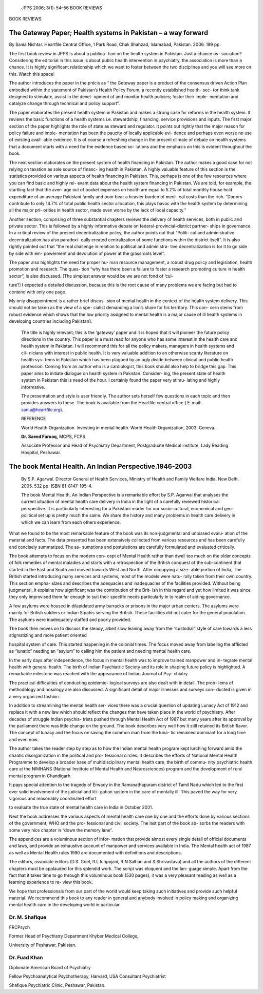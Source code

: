    JPPS 2006; 3(1): 54–56 BOOK REVIEWS

BOOK REVIEWS

The Gateway Paper; Health systems in Pakistan – a way forward
=============================================================

By Sania Nishtar. Heartfile Central Office, 1 Park Road, Chak Shahzad,
Islamabad, Pakistan. 2006. 199 pp.

.. image:: media/image1.png
   :width: 3.12978in
   :height: 4.43594in

The first book review in JPPS is about a publica- tion on the health
system in Pakistan. Just a chance as- sociation? Considering the
editorial in this issue is about public health intervention in
psychiatry, the association is more than a chance. It is highly
significant relationship which we want to foster between the two
disciplines and you will see more on this. Watch this space!

The author introduces the paper in the précis as “ the Geteway paper is
a product of the consensus driven Action Plan embodied within the
statement of Pakistan’s Health Policy Forum, a recently established
health- sec- tor think tank designed to stimulate, assist in the devel-
opment of and monitor health policies; foster their imple- mentation and
catalyze change through technical and policy support”.

The paper elaborates the present health system in Pakistan and makes a
strong case for reforms in the health system. It reviews the basic
functions of a health systems i.e. stewardship, financing, service
provisions and inputs. The first major section of the paper highlights
the role of state as steward and regulator. It points out rightly that
the major reason for policy failure and imple- mentation has been the
paucity of locally applicable evi- dence and perhaps even worse no use
of existing avail- able evidence. It is of course a refreshing change in
the present climate of debate on health systems that a document starts
with a need for the evidence based so- lutions and the emphasis on this
is evident throughout the book.

The next section elaborates on the present system of health financing in
Pakistan. The author makes a good case for not relying on taxation as
sole source of financ- ing health in Pakistan. A highly valuable feature
of this section is the statistics provided on various aspects of health
financing in Pakistan. This, perhaps is one of the few resources where
you can find basic and highly rel- evant data about the health system
financing in Pakistan. We are told, for example, the startling fact that
the aver- age out of pocket expenses on health are equal to 5.2% of
total monthly house hold expenditure of an average Pakistani family and
poor bear a heavier burden of medi- cal costs than the rich. “Donors
contribute to only 14.7% of total public health sector allocation, this
plays havoc with the health system by determining all the major pri-
orities in health sector, made even worse by the lack of local
capacity.”

Another section, comprising of three substantial chapters reviews the
delivery of health services, both in public and private sector. This is
followed by a highly informative debate on federal-provincial-district
partner- ships in governance. In a critical review of the present
decentralization policy, the author points out that “Politi- cal and
administrative decentralization has also paradoxi- cally created
centralization of some functions within the district itself”. It is also
rightly pointed out that “the real challenge in relation to political
and administra- tive decentralization is for it to go side by side with
em- powerment and devolution of power at the grassroots level”.

The paper also highlights the need for proper hu- man resource
management, a robust drug policy and legislation, health promotion and
research. The ques- tion “why has there been a failure to foster a
research promoting culture in health sector”, is also discussed. (The
simplest answer would be we are not fond of ‘cul-

ture’!) I expected a detailed discussion, because this is the root cause
of many problems we are facing but had to contend with only one page.

My only disappointment is a rather brief discus- sion of mental health
in the context of the health system delivery. This should not be taken
as the view of a spe- cialist demanding a lion’s share for his
territory. This con- cern stems from robust evidence which shows that
the low priority assigned to mental health is a major cause of ill
health systems in developing countries including Pakistan1.

   The title is highly relevant; this is the ‘gateway’ paper and it is
   hoped that it will pioneer the future policy directions in the
   country. This paper is a must read for anyone who has some interest
   in the health care and health system in Pakistan. I will recommend
   this for all the policy makers, managers in health systems and cli-
   nicians with interest in public health. It is very valuable addition
   to an otherwise scanty literature on health sys- tems in Pakistan
   which has been plagued by an ugly divide between clinical and public
   health profession. Coming from an author who is a cardiologist, this
   book should also help to bridge this gap. This paper aims to initiate
   dialogue on health system in Pakistan. Consider- ing, the present
   state of health system in Pakistan this is need of the hour. I
   certainly found the paper very stimu- lating and highly informative.

   The presentation and style is user friendly. The author sets herself
   few questions in each topic and then provides answers to these. The
   book is available from the Heartfile central office ( E-mail:
   sania@heartfile.org).

   REFERENCE

   World Health Organization. Investing in mental health. World Health
   Organization, 2003. Geneva.

   **Dr. Saeed Farooq,** MCPS, FCPS.

   Associate Professor and Head of Psychiatry Department, Postgraduate
   Medical institute, Lady Reading Hospital, Peshawar.

The book Mental Health. An Indian Perspective.1946-2003
=======================================================

   By S.P. Agarwal. Director General of Health Services, Ministry of
   Health and Family Welfare India. New Delhi. 2005. 532 pp. ISBN
   81-8147-195-4.

   The book Mental Health, An Indian Perspective is a remarkable effort
   by S.P. Agarwal that analyses the current situation of mental health
   care delivery in India in the light of a carefully reviewed
   historical perspective. It is particularly interesting for a
   Pakistani reader for our socio-cultural, economical and geo-political
   set up is pretty much the same. We share the history and many
   problems in health care delivery in which we can learn from each
   others experience.

   .. image:: media/image2.png
      :width: 3.11172in
      :height: 3.92in

What we found to be the most remarkable feature of the book was its
non-judgmental and unbiased evalu- ation of the material and facts. The
data presented has been extensively collected from various resources and
has been carefully and concisely summarized. The as- sumptions and
postulations are carefully formulated and evaluated critically.

The book attempts to focus on the modern con- cept of Mental Health
rather than dwell too much on the older concepts of folk remedies of
mental maladies and starts with a retrospection of the British conquest
of the sub-continent that started in the East and South and moved
towards West and North. After occupying a size- able portion of India,
The British started introducing many services and systems, most of the
models were natu- rally taken from their own country. This section
empha- sizes and describes the adequacies and inadequacies of the
facilities provided. Without being judgmental, it explains how
significant was the contribution of the Brit- ish in this regard and yet
how limited it was since they only improvised them far enough to suit
their specific needs particularly in to realm of aiding governance.

A few asylums were housed in dilapidated army barracks or prisons in the
major urban centers. The asylums were mainly for British soldiers or
Indian Sipahis serving the British. These facilities did not cater for
the general population. The asylums were inadequately staffed and poorly
provided.

The book then moves on to discuss the steady, albeit slow leaning away
from the “custodial” style of care towards a less stigmatizing and more
patient oriented

hospital system of care. This started happening in the colonial times.
The focus moved away from labeling the afflicted as “lunatic” needing an
“asylum” to calling him the patient and needing mental health care.

In the early days after independence, the focus in mental health was to
improve trained manpower and in- tegrate mental health with general
health. The birth of Indian Psychiatric Society and its role in shaping
future policy is highlighted. A remarkable milestone was reached with
the appearance of Indian Journal of Psy- chiatry.

The practical difficulties of conducting epidemio- logical surveys are
also dealt with in detail. The prob- lems of methodology and nosology
are also discussed. A significant detail of major illnesses and surveys
con- ducted is given in a very organized fashion.

In addition to streamlining the mental health ser- vices there was a
crucial question of updating Lunacy Act of 1912 and replace it with a
new law which should reflect the changes that have taken place in the
world of psychiatry. After decades of struggle Indian psychia- trists
pushed through Mental Health Act of 1987 but many years after its
approval by the parliament there was little change on the ground. The
book describes very well how it still retained its British flavor. The
concept of lunacy and the focus on saving the common man from the luna-
tic remained dominant for a long time and even now.

The author takes the reader step by step as to how the Indian mental
health program kept lurching forward amid the chaotic disorganization in
the political and pro- fessional circles. It describes the efforts of
National Mental Health Programme to develop a broader base of
multidisciplinary mental health care, the birth of commu- nity
psychiatric health care at the NIMHANS (National Institute of Mental
Health and Neurosciences) program and the development of rural mental
program in Chandigarh.

It pays special attention to the tragedy of Erwady in the Ramanathapuram
district of Tamil Nadu which led to the first ever solid involvement of
the judicial and liti- gation system in the care of mentally ill. This
paved the way for very vigorous and reasonably coordinated effort

to evaluate the true state of mental health care in India in October
2001.

Next the book addresses the various aspects of mental health care one by
one and the efforts done by various sections of the government, WHO and
the pro- fessional and civil society. The last part of the book ab-
sorbs the readers with some very nice chapter in “down the memory lane”.

The appendices are a voluminous section of infor- mation that provide
almost every single detail of official documents and laws, and provide
an exhaustive account of manpower and services available in India. The
Mental health act of 1987 as well as Mental Health rules 1990 are
documented with definitions and descriptions.

The editors, associate editors (D.S. Goel, R.L.Ichpujani, R.N.Salhan and
S.Shrivastava) and all the authors of the different chapters must be
applauded for this splendid work. The script was eloquent and the lan-
guage simple. Apart from the fact that it takes time to go through this
voluminous book (530 pages), it was a very pleasant reading as well as a
learning experience to re- view this book.

We hope that professionals from our part of the world would keep taking
such initiatives and provide such helpful material. We recommend this
book to any reader in general and anybody involved in policy making and
organizing mental health care in the developing world in particular.

Dr. M. Shafique
---------------

FRCPsych

Former Head of Psychiatry Department Khyber Medical College,

University of Peshawar, Pakistan.

Dr. Fuad Khan
-------------

Diplomate American Board of Psychiatry

Fellow Psychoanalytical Psychotherapy, Harvard, USA Consultant
Psychiatrist

Shafique Psychiatric Clinic, Peshawar, Pakistan.
